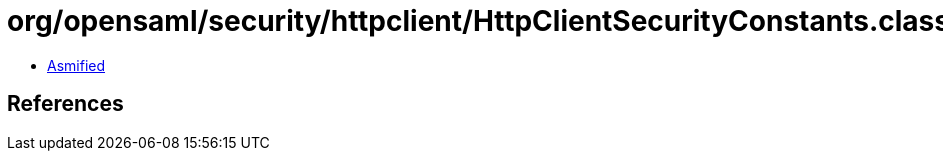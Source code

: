 = org/opensaml/security/httpclient/HttpClientSecurityConstants.class

 - link:HttpClientSecurityConstants-asmified.java[Asmified]

== References


